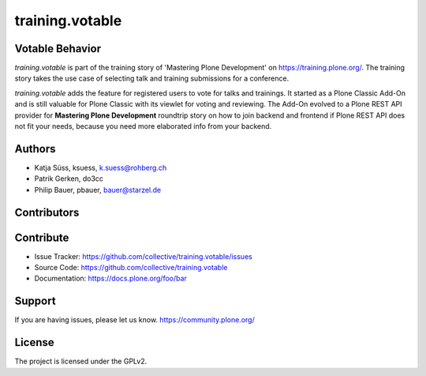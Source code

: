 ----------------
training.votable
----------------

Votable Behavior
----------------

*training.votable* is part of the training story of 'Mastering Plone Development' on https://training.plone.org/.
The training story takes the use case of selecting talk and training submissions for a conference.

*training.votable* adds the feature for registered users to vote for talks and trainings.
It started as a Plone Classic Add-On and is still valuable for Plone Classic with its viewlet for voting and reviewing.
The Add-On evolved to a Plone REST API provider for **Mastering Plone Development** roundtrip story on how to join backend and frontend if 
Plone REST API does not fit your needs, because you need more elaborated info from your backend.


Authors
-------

- Katja Süss, ksuess, k.suess@rohberg.ch
- Patrik Gerken, do3cc
- Philip Bauer, pbauer, bauer@starzel.de


Contributors
------------


Contribute
----------

- Issue Tracker: https://github.com/collective/training.votable/issues
- Source Code: https://github.com/collective/training.votable
- Documentation: https://docs.plone.org/foo/bar


Support
-------

If you are having issues, please let us know. https://community.plone.org/


License
-------

The project is licensed under the GPLv2.
